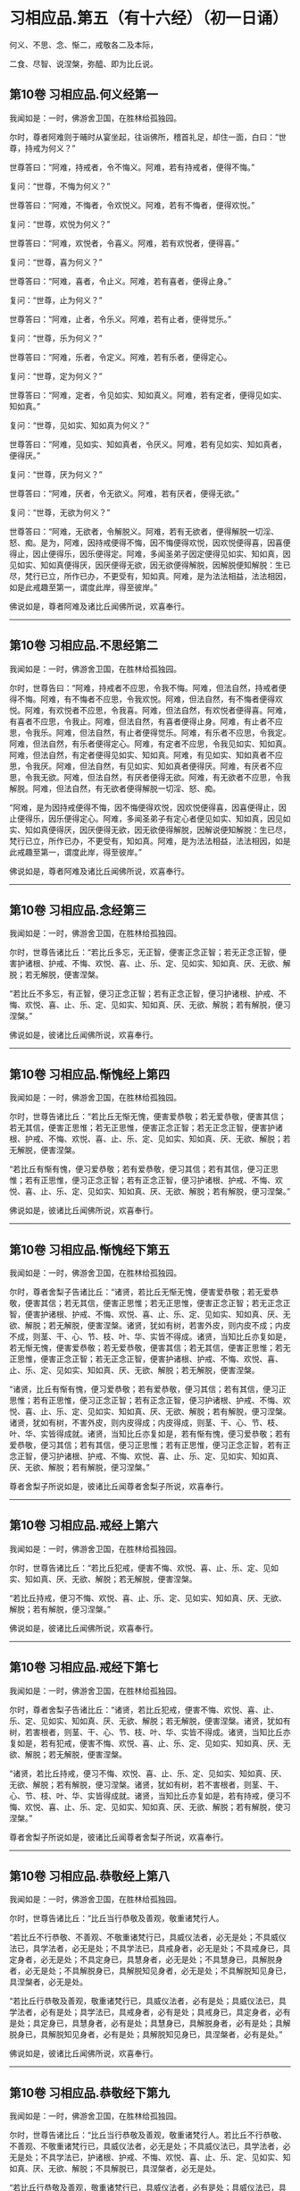 #+OPTIONS: toc:nil num:nil
*  习相应品.第五（有十六经）（初一日诵）

何义、不思、念、惭二，戒敬各二及本际，

二食、尽智、说涅槃，弥醯、即为比丘说。

#+TOC: headlines 2

**  第10卷 习相应品.何义经第一
我闻如是：一时，佛游舍卫国，在胜林给孤独园。

尔时，尊者阿难则于晡时从宴坐起，往诣佛所，稽首礼足，却住一面，白曰：“世尊，持戒为何义？”

世尊答曰：“阿难，持戒者，令不悔义。阿难，若有持戒者，便得不悔。”

复问：“世尊，不悔为何义？”

世尊答曰：“阿难，不悔者，令欢悦义。阿难，若有不悔者，便得欢悦。”

复问：“世尊，欢悦为何义？”

世尊答曰：“阿难，欢悦者，令喜义。阿难，若有欢悦者，便得喜。”

复问：“世尊，喜为何义？”

世尊答曰：“阿难，喜者，令止义。阿难，若有喜者，便得止身。”

复问：“世尊，止为何义？”

世尊答曰：“阿难，止者，令乐义。阿难，若有止者，便得觉乐。”

复问：“世尊，乐为何义？”

世尊答曰：“阿难，乐者，令定义。阿难，若有乐者，便得定心。

复问：“世尊，定为何义？”

世尊答曰：“阿难，定者，令见如实、知如真义。阿难，若有定者，便得见如实、知如真。”

复问：“世尊，见如实、知如真为何义？”

世尊答曰：“阿难，见如实、知如真者，令厌义。阿难，若有见如实、知如真者，便得厌。”

复问：“世尊，厌为何义？”

世尊答曰：“阿难，厌者，令无欲义。阿难，若有厌者，便得无欲。”

复问：“世尊，无欲为何义？”

世尊答曰：“阿难，无欲者，令解脱义。阿难，若有无欲者，便得解脱一切淫、怒、痴。是为，阿难，因持戒便得不悔，因不悔便得欢悦，因欢悦便得喜，因喜便得止，因止便得乐，因乐便得定。阿难，多闻圣弟子因定便得见如实、知如真，因见如实、知如真便得厌，因厌便得无欲，因无欲便得解脱，因解脱便知解脱：生已尽，梵行已立，所作已办，不更受有，知如真。阿难，是为法法相益，法法相因，如是此戒趣至第一，谓度此岸，得至彼岸。”

佛说如是，尊者阿难及诸比丘闻佛所说，欢喜奉行。

--------------

** 第10卷 习相应品.不思经第二

我闻如是：一时，佛游舍卫国，在胜林给孤独园。

尔时，世尊告曰：“阿难，持戒者不应思，令我不悔。阿难，但法自然，持戒者便得不悔。阿难，有不悔者不应思，令我欢悦。阿难，但法自然，有不悔者便得欢悦。阿难，有欢悦者不应思，令我喜。阿难，但法自然，有欢悦者便得喜。阿难，有喜者不应思，令我止。阿难，但法自然，有喜者便得止身。阿难，有止者不应思，令我乐。阿难，但法自然，有止者便得觉乐。阿难，有乐者不应思，令我定。阿难，但法自然，有乐者便得定心。阿难，有定者不应思，令我见如实、知如真。阿难，但法自然，有定者便得见如实、知如真。阿难，有见如实、知如真者不应思，令我厌。阿难，但法自然，有见如实、知如真者便得厌。阿难，有厌者不应思，令我无欲。阿难，但法自然，有厌者便得无欲。阿难，有无欲者不应思，令我解脱。阿难，但法自然，有无欲者便得解脱一切淫、怒、痴。

“阿难，是为因持戒便得不悔，因不悔便得欢悦，因欢悦便得喜，因喜便得止，因止便得乐，因乐便得定心。阿难，多闻圣弟子有定心者便见如实、知如真，因见如实、知如真便得厌，因厌便得无欲，因无欲便得解脱，因解说便知解脱：生已尽，梵行已立，所作已办，不更受有，知如真。阿难，是为法法相益，法法相因，如是此戒趣至第一，谓度此岸，得至彼岸。”

佛说如是，尊者阿难及诸比丘闻佛所说，欢喜奉行。

--------------

** 第10卷 习相应品.念经第三

我闻如是：一时，佛游舍卫国，在胜林给孤独园。

尔时，世尊告诸比丘：“若比丘多忘，无正智，便害正念正智；若无正念正智，便害护诸根、护戒、不悔、欢悦、喜、止、乐、定、见如实、知如真、厌、无欲、解脱；若无解脱，便害涅槃。

“若比丘不多忘，有正智，便习正念正智；若有正念正智，便习护诸根、护戒、不悔、欢悦、喜、止、乐、定、见如实、知如真、厌、无欲、解脱；若有解脱，便习涅槃。”

佛说如是，彼诸比丘闻佛所说，欢喜奉行。

--------------

** 第10卷 习相应品.惭愧经上第四

我闻如是：一时，佛游舍卫国，在胜林给孤独园。

尔时，世尊告诸比丘：“若比丘无惭无愧，便害爱恭敬；若无爱恭敬，便害其信；若无其信，便害正思惟；若无正思惟，便害正念正智；若无正念正智，便害护诸根、护戒、不悔、欢悦、喜、止、乐、定、见如实、知如真、厌、无欲、解脱；若无解脱，便害涅槃。

“若比丘有惭有愧，便习爱恭敬；若有爱恭敬，便习其信；若有其信，便习正思惟；若有正思惟，便习正念正智；若有正念正智，便习护诸根、护戒、不悔、欢悦、喜、止、乐、定、见如实、知如真、厌、无欲、解脱；若有解脱，便习涅槃。”

佛说如是，彼诸比丘闻佛所说，欢喜奉行。

--------------

** 第10卷 习相应品.惭愧经下第五

我闻如是：一时，佛游舍卫国，在胜林给孤独园。

尔时，尊者舍梨子告诸比丘：“诸贤，若比丘无惭无愧，便害爱恭敬；若无爱恭敬，便害其信；若无其信，便害正思惟；若无正思惟，便害正念正智；若无正念正智，便害护诸根、护戒、不悔、欢悦、喜、止、乐、定、见如实、知如真、厌、无欲、解脱；若无解脱，便害涅槃。诸贤，犹如有树，若害外皮，则内皮不成；内皮不成，则茎、干、心、节、枝、叶、华、实皆不得成。诸贤，当知比丘亦复如是，若无惭无愧，便害爱恭敬；若无爱恭敬，便害其信；若无其信，便害正思惟；若无正思惟，便害正念正智；若无正念正智，便害护诸根、护戒、不悔、欢悦、喜、止、乐、定、见如实、知如真、厌、无欲、解脱；若无解脱，便害涅槃。

“诸贤，比丘有惭有愧，便习爱恭敬；若有爱恭敬，便习其信；若有其信，便习正思惟；若有正思惟，便习正念正智；若有正念正智，便习护诸根、护戒、不悔、欢悦、喜、止、乐、定、见如实、知如真、厌、无欲、解脱；若有解脱，便习涅槃。诸贤，犹如有树，不害外皮，则内皮得成；内皮得成，则茎、干、心、节、枝、叶、华、实皆得成就。诸贤，当知比丘亦复如是，若有惭有愧，便习爱恭敬；若有爱恭敬，便习其信；若有其信，便习正思惟；若有正思惟，便习正念正智，若有正念正智，便习护诸根、护戒、不悔、欢悦、喜、止、乐、定、见如实、知如真、厌、无欲、解脱；若有解脱，便习涅槃。”

尊者舍梨子所说如是，彼诸比丘闻尊者舍梨子所说，欢喜奉行。

--------------

** 第10卷 习相应品.戒经上第六

我闻如是：一时，佛游舍卫国，在胜林给孤独园。

尔时，世尊告诸比丘：“若比丘犯戒，便害不悔、欢悦、喜、止、乐、定、见如实、知如真、厌、无欲、解脱；若无解脱，便害涅槃。

“若比丘持戒，便习不悔、欢悦、喜、止、乐、定、见如实、知如真、厌、无欲、解脱；若有解脱，便习涅槃。”

佛说如是，彼诸比丘闻佛所说，欢喜奉行。

--------------

** 第10卷 习相应品.戒经下第七

我闻如是：一时，佛游舍卫国，在胜林给孤独园。

尔时，尊者舍梨子告诸比丘：“诸贤，若比丘犯戒，便害不悔、欢悦、喜、止、乐、定、见如实、知如真、厌、无欲、解脱；若无解脱，便害涅槃。诸贤，犹如有树，若害根者，则茎、干、心、节、枝、叶、华、实皆不得成。诸贤，当知比丘亦复如是，若有犯戒，便害不悔、欢悦、喜、止、乐、定、见如实、知如真、厌、无欲、解脱；若无解脱，便害涅槃。

“诸贤，若比丘持戒，便习不悔、欢悦、喜、止、乐、定、见如实、知如真、厌、无欲、解脱；若有解脱，便习涅槃。诸贤，犹如有树，若不害根者，则茎、干、心、节、枝、叶、华、实皆得成就。诸贤，当知比丘亦复如是，若有持戒，便习不悔、欢悦、喜、止、乐、定、见如实、知如真、厌、无欲、解脱；若有解脱，使习涅槃。”

尊者舍梨子所说如是，彼诸比丘闻尊者舍梨子所说，欢喜奉行。

--------------

** 第10卷 习相应品.恭敬经上第八

我闻如是：一时，佛游舍卫国，在胜林给孤独园。

尔时，世尊告诸比丘：“比丘当行恭敬及善观，敬重诸梵行人。

“若比丘不行恭敬、不善观、不敬重诸梵行已，具威仪法者，必无是处；不具威仪法已，具学法者，必无是处；不具学法已，具戒身者，必无是处；不具戒身已，具定身者，必无是处；不具定身已，具慧身者，必无是处；不具慧身已，具解脱身者，必无是处；不具解脱身已，具解脱知见身者，必无是处；不具解脱知见身已，具涅槃者，必无是处。

“若比丘行恭敬及善观，敬重诸梵行已，具威仪法者，必有是处；具威仪法已，具学法者，必有是处；具学法已，具戒身者，必有是处；具戒身已，具定身者，必有是处；具定身已，具慧身者，必有是处；具慧身已，具解脱身者，必有是处；具解脱身已，具解脱知见身者，必有是处；具解脱知见身已，具涅槃者，必有是处。”

佛说如是，彼诸比丘闻佛所说，欢喜奉行。

--------------

** 第10卷 习相应品.恭敬经下第九

我闻如是：一时，佛游舍卫国，在胜林给孤独园。

尔时，世尊告诸比丘：“比丘当行恭敬及善观，敬重诸梵行人。若比丘不行恭敬、不善观、不敬重诸梵行已，具威仪法者，必无是处；不具威仪法已，具学法者，必无是处；不具学法已，护诸根、护戒、不悔、欢悦、喜、止、乐、定、见如实、知如真、厌、无欲、解脱；不具解脱已，具涅槃者，必无是处。

“若比丘行恭敬及善观，敬重诸梵行已，具威仪法者，必有是处；具威仪法已，具学法者，必有是处；具学法已，具护诸根、护戒、不悔、欢悦、喜、止、乐、定、见如实、知如真、厌、无欲、解脱；具解脱已，具涅槃者，必有是处。”

佛说如是，彼诸比丘闻佛所说，欢喜奉行。

--------------

** 第10卷 习相应品.本际经第十

我闻如是：一时，佛游舍卫国，在胜林给孤独园。

尔时，世尊告诸比丘：“有爱者，其本际不可知：本无有爱，然今生有爱。便可得知：所因有爱。有爱者，则有习，非无习。何谓有爱习？答曰：无明为习。无明亦有习，非无习。何谓无明习？答曰：五盖为习。五盖亦有习，非无习。何谓五盖习？答曰：三恶行为习。三恶行亦有习，非无习。何谓三恶行习？答曰：不护诸根为习。

“不护诸根亦有习，非无习。何谓不护诸根习？答曰：不正念、不正智为习。不正念、不正智亦有习，非无习。何谓不正念、不正智习？答曰：不正思惟为习。不正思惟亦有习，非无习。何谓不正思惟习？答曰：不信为习。不信亦有习，非无习。何谓不信习？答曰：闻恶法为习。闻恶法亦有习，非无习。何谓闻恶法习？答曰：亲近恶知识为习。亲近恶知识亦有习，非无习。何谓亲近恶知识习？答曰：恶人为习。

“是为具恶人已，便具亲近恶知识；具亲近恶知识已，便具闻恶法；具闻恶法已，便具生不信；具生不信已，便具不正思惟；具不正思惟已，便具不正念、不正智；具不正念、不正智已，便具不护诸根；具不护诸根已，便具三恶行；具三恶行已，使具五盖；具五盖已，便具无明；具无明已，便具有爱。如是此有爱展转具成。

“明、解脱亦有习，非无习。何谓明、解脱习？答曰：七觉支为习。七觉支亦有习，非无习。何谓七觉支习？答曰：四念处为习。四念处亦有习，非无习。何谓四念处习？答曰：三妙行为习。三妙行亦有习，非无习。何谓三妙行习？答曰：护诸根为习。

“护诸根亦有习，非无习。何谓护诸根习？答曰：正念、正智为习。正念、正智亦有习，非无习。何谓正念、正智习？答曰：正思惟为习。正思惟亦有习，非无习。何谓正思惟习？答曰：信为习。信亦有习，非无习。何谓信习？答曰：闻善法为习。闻善法亦有习，非无习。何谓闻善法习？答曰：亲近善知识为习。亲近善知识亦有习，非无习。何谓亲近善知识习？答曰：善人为习。

“是为具善人已，便具亲近善知识；具亲近善知识已，便具闻善法；具闻善法已，便具生信；具生信已，便具正思惟；具正思惟已，便具正念、正智；具正念、正智已，便具护诸根；具护诸根已，便具三妙行；具三妙行已，便具四念处；具四念处已，便具七觉支；具七觉支已，便具明、解脱。如是此明、解脱展转具成。”

佛说如是，彼诸比丘闻佛所说，欢喜奉行。

--------------

** 第10卷 习相应品.食经上第十一

我闻如是：一时，佛游舍卫国，在胜林给孤独园。

尔时，世尊告诸比丘：“有爱者，其本际不可知：本无有爱，然今生有爱。便可得知：所因有爱。有爱者，则有食，非无食。何谓有爱食？答曰：无明为食。无明亦有食，非无食。何谓无明食？答曰：五盖为食。五盖亦有食，非无食。何谓五盖食？答曰：三恶行为食。三恶行亦有食，非无食。何谓三恶行食？答曰：不护诸根为食。

“不护诸根亦有食，非无食。何谓不护诸根食？答曰：不正念、不正智为食。不正念、不正智亦有食，非无食。何谓不正念、不正智食？答曰：不正思惟为食。不正思惟亦有食，非无食。何谓不正思惟食？答曰：不信为食。不信亦有食，非无食。何谓不信食？答曰：闻恶法为食。闻恶法亦有食，非无食。何谓闻恶法食？答曰：亲近恶知识为食。亲近恶知识亦有食，非无食。何谓亲近恶知识食？答曰：恶人为食。

“是为具恶人已，便具亲近恶知识；具亲近恶知识已，便具闻恶法；具闻恶法已，便具生不信；具生不信已，便具不正思惟；具不正思惟已，便具不正念、不正智；具不正念、不正智已，便具不护诸根；具不护诸根已，便具三恶行；具三恶行已，便具五盖；具五盖已，便具无明；具无明已，便具有爱。如是此有爱展转具成。

“大海亦有食，非无食。何谓大海食？答曰：大河为食。大河亦有食，非无食。何谓大河食？答曰：小河为食。小河亦有食，非无食。何谓小河食？答曰：大川为食。大川亦有食，非无食。何谓大川食？答曰：小川为食。小川亦有食，非无食。何谓小川食？答曰：山岩溪涧、平泽为食。山岩溪涧、平泽亦有食，非无食。何谓山岩溪涧、平泽食？答曰：雨为食。有时大雨，大雨已，则山岩溪涧、平泽水满；山岩溪涧、平泽水满已，则小川满；小川满已，则大川满；大川满已，则小河满；小河满已，则大河满；大河满已，则大海满。如是彼大海展转成满。

“如是有爱亦有食，非无食。何谓有爱食？答曰：无明为食。无明亦有食，非无食。何谓无明食？答曰：五盖为食。五盖亦有食，非无食。何谓五盖食？答曰：三恶行为食。三恶行亦有食，非无食。何谓三恶行食？答曰：不护诸根为食。不护诸根亦有食，非无食。何谓不护诸根食？答曰：不正念、不正智为食。不正念、不正智亦有食，非无食。何谓不正念、不正智食？答曰：不正思惟为食。不正思惟亦有食，非无食。何谓不正思惟食？答曰：不信为食。不信亦有食，非无食。何谓不信食？答曰：闻恶法为食。闻恶法亦有食，非无食。何谓闻恶法食？答曰：亲近恶知识为食。亲近恶知识亦有食，非无食。何谓亲近恶知识食？答曰：恶人为食。

“是为其恶人已，便具亲近恶知识；具亲近恶知识已，便具闻恶法；具闻恶法已，便具生不信；具生不信已，便具不正思惟；具不正思惟已，便具不正念、不正智；具不正念、不正智已，便具不护诸根；具不护诸根已，便具三恶行；具三恶行已，便具五盖；具五盖已，便具无明；具无明已，便具有爱。如是此有爱展转具成。

“明、解脱亦有食，非无食。何谓明解脱食？答曰：七觉支为食。七觉支亦有食，非无食。何谓七觉支食？答曰：四念处为食。四念处亦有食，非无食。何谓四念处食？答曰：三妙行为食。三妙行亦有食，非无食。何谓三妙行食？答曰：护诸根为食。护诸根亦有食，非无食。何谓护诸根食？答曰：正念、正智为食。正念、正智亦有食，非无食。何谓正念、正智食？答曰：正思惟为食。正思惟亦有食，非无食。何谓正思惟食？答曰：信为食。信亦有食，非无食。何谓信食？答曰：闻善法为食。闻善法亦有食，非无食。何谓闻善法食？答曰：亲近善知识为食。亲近善知识亦有食，非无食。何谓亲近善知识食？答曰：善人为食。

“是为具善人已，便具亲近善知识；具亲近善知识已，便具闻善法；具闻善法已，便具生信；具生信已，便具正思惟；具正思惟已，便具正念、正智；具正念、正智已，便具护诸根；具护诸根已，便具三妙行；具三妙行已，便具四念处；具四念处已，便具七觉支；具七觉支已，便具明、解脱。如是此明、解脱展转具成。

“大海亦有食，非无食。何谓大海食？答曰：大河为食。大河亦有食，非无食。何谓大河食？答曰：小河为食。小河亦有食，非无食。何谓小河食？答曰：大川为食。大川亦有食，非无食。何谓大川食？答曰：小川为食。小川亦有食，非无食。何谓小川食？答曰：山岩溪涧、平泽为食。山岩溪涧、平泽亦有食，非无食。何谓山岩溪涧、平泽食？答曰：雨为食。有时大雨，大雨已，则山岩溪涧、平泽水满；山岩溪涧、平泽水满已，则小川满；小川满已，则大川满；大川满已，则小河满；小河满已，则大河满；大河满已，则大海满。如是彼大海展转成满。

“如是明、解脱亦有食，非无食。何谓明、解脱食？答曰：七觉支为食。七觉支亦有食，非无食。何谓七觉支食？答曰：四念处为食。四念处亦有食，非无食。何谓四念处食？答曰：三妙行为食。三妙行亦有食，非无食。何谓三妙行食？答曰：护诸根为食。护诸根亦有食，非无食。何谓护诸根食？答曰：正念、正智为食。正念、正智亦有食，非无食。何谓正念、正智食？答曰：正思惟为食。正思惟亦有食，非无食。何谓正思惟食？答曰：信为食。信亦有食，非无食。何谓信食？答曰：闻善法为食。闻善法亦有食，非无食。何谓闻善法食？答曰：亲近善知识为食。亲近善知识亦有食，非无食。何谓亲近善知识食？答曰：善人为食。

“是为具善人已，便具亲近善知识；具亲近善知识已，便具闻善法；具闻善法已，便具生信；具生信已，便具正思惟；具正思惟已，便具正念、正智；具正念、正智已，便具护诸根；具护诸根已，便具三妙行；具三妙行已，便具四念处；具四念处已，便具七觉支；具七觉支已，便具明、解脱。如是此明、解脱展转具成。”

佛说如是，彼诸比丘闻佛所说，欢喜奉行。

--------------

** 第10卷 习相应品.食经下第十二

我闻如是：一时，佛游舍卫国，在胜林给孤独园。

尔时，世尊告诸比丘：“有爱者，其本际不可知：本无有爱，然今生有爱。便可得知：所因有爱。有爱者，则有食，非无食。何谓有爱食？答曰：无明为食。无明亦有食，非无食。何谓无明食？答曰：五盖为食。五盖亦有食，非无食。何谓五盖食？答曰：三恶行为食。三恶行亦有食，非无食。何谓三恶行食？答曰：不护诸根为食。不护诸根亦有食，非无食。何谓不护诸根食？答曰：不正念、不正智为食。

“不正念、不正智亦有食，非无食。何谓不正念、不正智食？答曰：不正思惟为食。不正思惟亦有食，非无食。何谓不正思惟食？答曰：不信为食。不信亦有食，非无食。何谓不信食？答曰：闻恶法为食。闻恶法亦有食，非无食。何谓闻恶法食？答曰：亲近恶知识为食。亲近恶知识亦有食，非无食。何谓亲近恶知识食？答曰：恶人为食。

“大海亦有食，非无食。何谓大海食？答曰：雨为食。有时大雨，大雨已，则山岩溪涧、平泽水满；山岩溪涧、平泽水满已，则小川满；小川满已，则大川满；大川满已，则小河满；小河满已，则大河满；大河满已，则大海满。如是彼大海展转成满。

“如是具恶人已，便具亲近恶知识；具亲近恶知识已，便具闻恶法；具闻恶法已，便具生不信；具生不信已，便具不正思惟；具不正思惟已，便具不正念、不正智；具不正念、不正智已，便具不护诸根；具不护诸视已，便具三恶行；具三恶行已，便具五盖；具五盖已，便具无明；具无明已，便具有爱。如是此有爱展转具成。

“明、解脱亦有食，非无食。何谓明、解脱食？答曰：七觉支为食。七觉支亦有食，非无食。何谓七觉支食？答曰：四念处为食。四念处亦有食，非无食。何谓四念处食？答曰：三妙行为食。三妙行亦有食，非无食。何谓三妙行食？答曰：护诸根为食。护诸根亦有食，非无食。何谓护诸根食？答曰：正念、正智为食。

“正念、正智亦有食，非无食。何谓正念、正智食？答曰：正思惟为食。正思惟亦有食，非无食。何谓正思惟食？答曰：信为食。信亦有食，非无食。何谓信食？答曰：闻善法为食。闻善法亦有食，非无食。何谓闻善法食？答曰：亲近善知识为食。亲近善知识亦有食，非无食。何谓亲近善知识食？答曰：善人为食。

“大海亦有食，非无食。何谓大海食？答曰：雨为食。有时大雨，大雨已，则山岩溪涧、平泽水满；山岩溪涧、平泽水满已，则小川满；小川满已，则大川满；大川满已，则小河满；小河满已，则大河满；大河满已，则大海满。如是彼大海展转成满。

如是善人具已，便具亲近善知识；具亲近善知识已，便具闻善法；具闻善法已，便具生信；具生信已，便具正思惟；具正思惟已，便具正念、正智；具正念、正智已，便具护诸根；具护诸根已，便具三妙行；具三妙行已，便具四念处；具四念处已，便具七觉支；具七觉支已，便具明、解脱。如是此明、解脱展转具成。”

佛说如是，彼诸比丘闻佛所说，欢喜奉行。

--------------

** 第10卷 习相应品.尽智经第十三

我闻如是：一时，佛游拘楼瘦，在剑摩瑟昙拘楼都邑。

尔时，世尊告诸比丘：“有知有见者，便得漏尽，非不知，非不见。云何知见便得漏尽？谓知见苦如真，便得漏尽；知见苦集、知见苦灭、知见苦灭道如真，便得漏尽。尽智有习，非无习。何谓尽智习？答曰：解脱为习。解脱亦有习，非无习。何谓解脱习？答曰：无欲为习。无欲亦有习，非无习。何谓无欲习？答曰：厌为习。厌亦有习，非无习。何谓厌习？答曰：见如实、知如真为习。见如实、知如真亦有习，非无习。何谓见如实、知如真习？答曰：定为习。定亦有习，非无习。何谓定习？答曰：乐为习。乐亦有习，非无习。何谓乐习？答曰：止为习。止亦有习，非无习。何谓止习？答曰：喜为习。喜亦有习，非无习。何谓喜习？答曰：欢悦为习。欢悦亦有习，非无习。何谓欢悦习？答曰：不悔为习。

“不悔亦有习，非无习。何谓不悔习？答曰：护戒为习。护戒亦有习，非无习。何谓护戒习？答曰：护诸根为习。护诸根亦有习，非无习。何谓护诸根习？答曰：正念、正智为习。正念、正智亦有习，非无习。何谓正念、正智习？答曰：正思惟为习。正思惟亦有习，非无习。何谓正思惟习？答曰：信为习。信亦有习，非无习。何谓信习？答曰：观法忍为习。观法忍亦有习，非无习。何谓观法忍习？答曰：玩诵法为习。玩诵法亦有习，非无习。何谓玩诵法习？答曰：受持法为习。受持法亦有习，非无习。何谓受持法习？答曰：观法义为习。观法义亦有习，非无习。何谓观法义习？答曰：耳界为习。耳界亦有习，非无习。何谓耳界习？答曰：闻善法为习。闻善法亦有习，非无习。何谓闻善法习？答曰：往诣为习。往诣亦有习，非无习。何谓往诣习？答曰：奉事为习。

“若有奉事善知识者，未闻便闻，已闻便利。如是善知识若不奉事者，便害奉事习；若无奉事，便害往诣习；若无往诣，便害闻善法习；若不闻善法，便害耳界习；若无耳界，便害观法义习；若无观法义，便害受持法习；若无受持法，便害玩诵法习；若无玩诵法，便害观法忍习；若无观法忍，便害信习；若无信，便害正思惟习；若无正思惟，便害正念、正智习；若无正念、正智，便害护诸根、护戒、不悔、欢悦、喜、止、乐、定、见如实、知如真、厌、无欲、解脱习；若无解脱，便害尽智习。

“若奉事善知识者，未闻便闻，已闻便利。如是善知识，若奉事者，便习奉事；若有奉事，便习往诣；若有往诣，便习闻善法；若有闻善法，便习耳界；若有耳界，便习观法义；若有观法义，便习受持法；若有受持法，便习玩诵法；若有玩诵法，便习观法忍；若有观法忍，便习信；若有信，便习正思惟；若有正思惟，便习正念、正智；若有正念、正智，便习护诸根、护戒、不悔、欢悦、喜、止、乐、定、见如实、知如真、厌、无欲、解脱；若有解脱，便习尽智。”

佛说如是，彼诸比丘闻佛所说，欢喜奉行。

--------------

** 第10卷 习相应品.涅槃经第十四

我闻如是：一时，佛游舍卫国，在胜林给孤独园。

尔时，世尊告诸比丘：“涅槃有习，非无习。何谓涅槃习？答曰：解脱为习。解脱亦有习，非无习。何谓解说习？答曰：无欲为习。无欲亦有习，非无习。何谓无欲习？答曰：厌为习。厌亦有习，非无习。何谓厌习？答曰：见如实、知如真为习。见如实、知如真亦有习，非无习。何谓见如实、知如真习？答曰：定为习。定亦有习，非无习。何谓定习？答曰：乐为习。乐亦有习，非无习。何谓乐习？答曰：止为习。止亦有习，非无习。何谓止习？答曰：喜为习。喜亦有习，非无习。何谓喜习？答曰：欢悦为习。欢悦亦有习，非无习。何谓欢悦习？答曰：不悔为习。不悔亦有习，非无习。何谓不悔习？答曰：护戒为习。护戒亦有习，非无习。何谓护戒习？答曰：护诸根为习。

“护诸根亦有习，非无习。何谓护诸根习？答曰：正念、正智为习。正念、正智亦有习，非无习。何谓正念、正智习？答曰：正思惟为习。正思惟亦有习，非无习。何谓正思惟习？答曰：信为习。信亦有习，非无习。何谓信习？答曰：苦为习。苦亦有习，非无习。何谓苦习？答曰：老死为习。老死亦有习，非无习。何谓老死习？答曰：生为习。生亦有习，非无习。何谓生习？答曰：有为习。有亦有习，非无习。何谓有习？答曰：受为习。受亦有习，非无习。何谓受习？答曰：爱为习。爱亦有习，非无习。何谓爱习？答曰：觉为习。觉亦有习，非无习。何谓觉习？答曰：更乐为习。更乐亦有习，非无习。何谓更乐习？答曰：六处为习。六处亦有习，非无习。何谓六处习？答曰：名色为习。名色亦有习，非无习。何谓名色习？答曰：识为习。识亦有习，非无习。何谓识习？答曰：行为习。行亦有习，非无习。何谓行习？答曰：无明为习。

“是为缘无明行，缘行识，缘识名色，缘名色六处，缘六处更乐，缘更乐觉，缘觉爱，缘爱受，缘受有，缘有生，缘生老死，缘老死苦。习苦，便有信；习信，便有正思惟；习正思惟，便有正念正智；习正念正智，便有护诸根、护戒、不悔、欢悦、喜、止、乐、定、见如实、知如真、厌、无欲、解脱；习解脱，便得涅槃。”

佛说如是，彼诸比丘闻佛所说，欢喜奉行。

--------------

** 第10卷 习相应品.弥醯经第十五

我闻如是：一时，佛游摩竭陀国，在阇斗村莽柰林窟。

尔时，尊者弥醯为奉侍者。于是，尊者弥醯过夜平旦，著衣持钵，入阇斗村而行乞食。乞食已竟，往至金鞞河边，见地平正，名好柰林；金鞞河水极妙可乐，清泉徐流，冷暖和适。见已欢喜，便作是念：“此地平正，名好柰林；金鞞河水极妙可乐，清泉徐流，冷暖和适。若族姓子欲学断者，当于此处；我亦有所断，宁可在此静处学断耶？”

于是，弥醯食讫，中后摄衣钵已，澡洗手足，以尼师檀著于肩上，往诣佛所，稽首礼足，却住一面，白曰：“世尊，我今平旦著衣持钵，入阇斗村而行乞食。乞食已竟，往至金鞞河边，见地平正，名好柰林；金鞞河水极妙可乐，清泉徐流，冷暖和适。我见喜已，便作是念：‘此地平正，名好柰林；金鞞河水极妙可乐，清泉徐流，冷暖和适。若族姓子欲学断者，当于此处；我亦有所断，宁可在此静处学断耶？世尊，我今欲往至彼柰林静处学断。”

尔时，世尊告曰：“弥醯，汝今知不？我独无人，无有侍者，汝可小住，须比丘来为吾侍者，汝便可去，至彼柰林静处而学。”

尊者弥醯乃至再三白曰：“世尊，我今欲往至彼柰林静处学断。”

世尊亦复再三告曰：“弥醯，汝今知不？我独无人，无有侍者，汝可小住，须比丘来为吾侍者，汝便可去，至彼柰林静处而学。”

弥醯复白曰：“世尊无为无作，亦无所观。世尊，我有为有作而有所观。世尊，我至彼柰林静处学断。”

世尊告曰：“弥醯，汝欲求断者，我复何言？弥醯汝去，随意所欲。”于是，尊者弥醯闻佛所说，善受善持而善诵习，即礼佛足，绕三匝而去；诣彼柰林，入林中已，至一树下，敷尼师檀，结跏趺坐。

尊者弥醯住柰林中便生三恶不善之念：欲念、恚念及与害念。彼由此故便念世尊。于是，弥醯则于晡时从宴坐起，往诣佛所，稽首礼足，却住一面，白曰：“世尊，我至柰林，于静处坐，便生三恶不善之念：欲念、恚念及与害念。我由此故便念世尊。”

世尊告曰：“弥醯，心解脱未熟，欲令熟者有五习法。云何为五？

“弥醯，比丘者，自善知识与善知识俱，善知识共和合。弥醯，心解脱未熟，欲令熟者，是谓第一习法。

“复次，弥醯，比丘者，修习禁戒，守护从解脱，又复善摄威仪礼节，见纤芥罪，常怀畏怖，受持学戒。弥醯，心解脱未熟，欲令熟者，是谓第二习法。

“复次，弥醯，比丘者，谓所可说圣有义，令心柔软，使心无盖，谓说戒、说定、说慧、说解脱、说解脱知见、说渐损、说不乐聚会、说少欲、说知足、说断、说无欲、说灭、说宴坐、说缘起，得如是比沙门所说，具得，易不难得。弥醯，心解脱未熟，欲令熟者，是谓第三习法。

“复次，弥醯，比丘者，常行精进，断恶不善，修诸善法，恒自起意，专一坚固，为诸善本，不舍方便。弥醯，心解脱未熟，欲令熟者，是谓第四习法。

“复次，弥醯，比丘者，修行智慧，观兴衰法，得如是智，圣慧明达，分别晓了，以正尽苦。弥醯，心解脱未熟，欲令熟者，是谓第五习法。

“彼有此五习法已，复修四法。云何为四？修恶露，令断欲；修慈，令断恚；修息出息入，令断乱念；修无常想，令断我慢。

“弥醯，若比丘自善知识与善知识俱，善知识共和合，当知必修习禁戒，守护从解脱，又复善摄威仪礼节，见纤芥罪，常怀畏怖，受持学戒。

“弥醯，若比丘自善知识与善知识俱，善知识共和合，当知必得所可说圣有义，令心柔软，使心无盖，谓说戒、说定、说慧、说解脱、说解脱知见、说渐损、说不乐聚会、说少欲、说知足、说断、说无欲、说灭、说宴坐、说缘起，得如是比沙门所说，具得，易不难得。

“弥醯，若比丘自善知识与善知识俱，善知识共和合，当知必行精进，断恶不善，修诸善法，恒自起意，专一坚固，为诸善本，不舍方便。

“弥醯，若比丘自善知识与善知识俱，善知识共和合，当知必行智慧，观兴衰法，得如此智，圣慧明达，分别晓了，以正尽苦。

“弥醯，若比丘自善知识与善知识俱，善知识共和合，当知必修恶露，令断欲；修慈，令断恚；修息出息入，令断乱念；修无常想，令断我慢。弥醯，若比丘得无常想者，必得无我想。弥醯，若比丘得无我想者，便于现法断一切我慢，得息、灭、尽、无为、涅槃。”

佛说如是，尊者弥醯及诸比丘闻佛所说，欢喜奉行。

--------------

** 第10卷 习相应品.即为比丘说经第十六

我闻如是：一时，佛游舍卫国，在胜林给孤独园。

尔时，世尊告诸比丘：“心解脱未熟，欲令熟者，有五习法。云何为五？比丘，自善知识与善知识俱，善知识共和合。心解脱未熟，欲令熟者，是谓第一习法。

“复次，比丘，修习禁戒，守护从解脱，又复善摄威仪礼节，见纤芥罪，常怀畏怖，受持学戒。心解脱未熟，欲令熟者，是谓第二习法。

“复次，比丘，谓所可说圣有义，令心柔软，使心无盖，谓说戒、说定、说慧、说解脱、说解脱知见、说渐损、说不乐聚会、说少欲、说知足、说断、说无欲、说灭、说宴坐、说缘起，得如是比沙门所说，具得，易不难得。心解脱未熟，欲令熟者，是谓第三习法。

“复次，比丘，常行精进，断恶不善，修诸善法，恒自起意，专一坚固，为诸善本，不舍方便。心解脱未熟，欲令熟者，是谓第四习法。

“复次，比丘，修行智慧，观兴衰法，得如此智，圣慧明达，分别晓了，以正尽苦。心解脱未熟，欲令熟者，是谓彼五习法。

“彼有此五习法已，复修四法。云何为四？修恶露，令断欲；修慈，令断恚；修息出息入，令断乱念；修无常想，令断我慢。

“若比丘自善知识与善知识俱，善知识共和合，当知必修习禁戒，守护从解脱，又复善摄威仪礼节，见纤芥罪，常怀畏怖，受持学戒。

“若比丘自善知识与善知识俱，善知识共和合，当知必得所可说圣有义，令心柔软，使心无盖，谓说戒、说定、说慧、说解脱、说解脱知见、说渐损、说不乐聚会、说少欲、说知足、说断、说无欲、说灭、说宴坐、说缘起，得如是比沙门所说，具得，易不难得。

“若比丘自善知识与善知识俱，善知识共和合，当知必行精进，断恶不善，修诸善法，恒自起意，专一坚固，为诸善本，不舍方便。

“若比丘自善知识与善知识俱，善知识共和合，当知必行智慧，观兴衰法，得如此智，圣慧明达，分别晓了，以正尽苦。

“若比丘自善知识与善知识俱，善知识共和合，当知必修恶露，令断欲；修慈，令断恚；修息出息入，令断乱念；修无常想，令断我慢。若比丘得无常想者，必得无我想。若比丘得无我想者，便于现法断一切我慢，得息、灭、尽、无为、涅槃。”

佛说如是，彼诸比丘闻佛所说，欢喜奉行。

习相应品第五竟。

--------------


